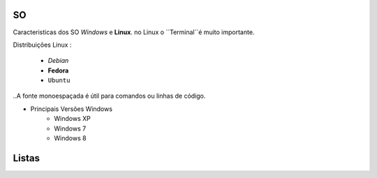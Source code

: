 SO
==
Caracteristicas dos SO *Windows* e **Linux**.
no Linux o  ``Terminal``é muito importante.

Distribuições Linux :

    * *Debian* 
    * **Fedora**
    * ``Ubuntu`` 
    
    
    
..A fonte monoespaçada é útil para comandos ou linhas de código.

* Principais Versões Windows
   * Windows XP
   * Windows 7
   * Windows 8
   
Listas
======
